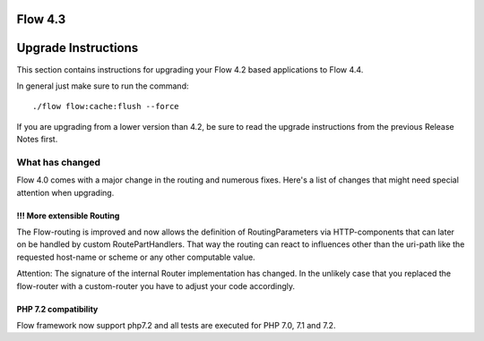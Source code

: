 ========
Flow 4.3
========

====================
Upgrade Instructions
====================

This section contains instructions for upgrading your Flow 4.2 based applications to Flow 4.4.

In general just make sure to run the command::

 ./flow flow:cache:flush --force

If you are upgrading from a lower version than 4.2, be sure to read the upgrade instructions from
the previous Release Notes first.

What has changed
----------------

Flow 4.0 comes with a major change in the routing and numerous fixes. Here's a list of changes that might need special
attention when upgrading.

!!! More extensible Routing
^^^^^^^^^^^^^^^^^^^^^^^^^^^

The Flow-routing is improved and now allows the definition of RoutingParameters via HTTP-components that can later
on be handled by custom RoutePartHandlers. That way the routing can react to influences other than the uri-path like
the requested host-name or scheme or any other computable value.

Attention:  The signature of the internal Router implementation has changed. In the unlikely case that you replaced
the flow-router with a custom-router you have to adjust your code accordingly.

PHP 7.2 compatibility
^^^^^^^^^^^^^^^^^^^^^

Flow framework now support php7.2 and all tests are executed for PHP 7.0, 7.1 and 7.2.


